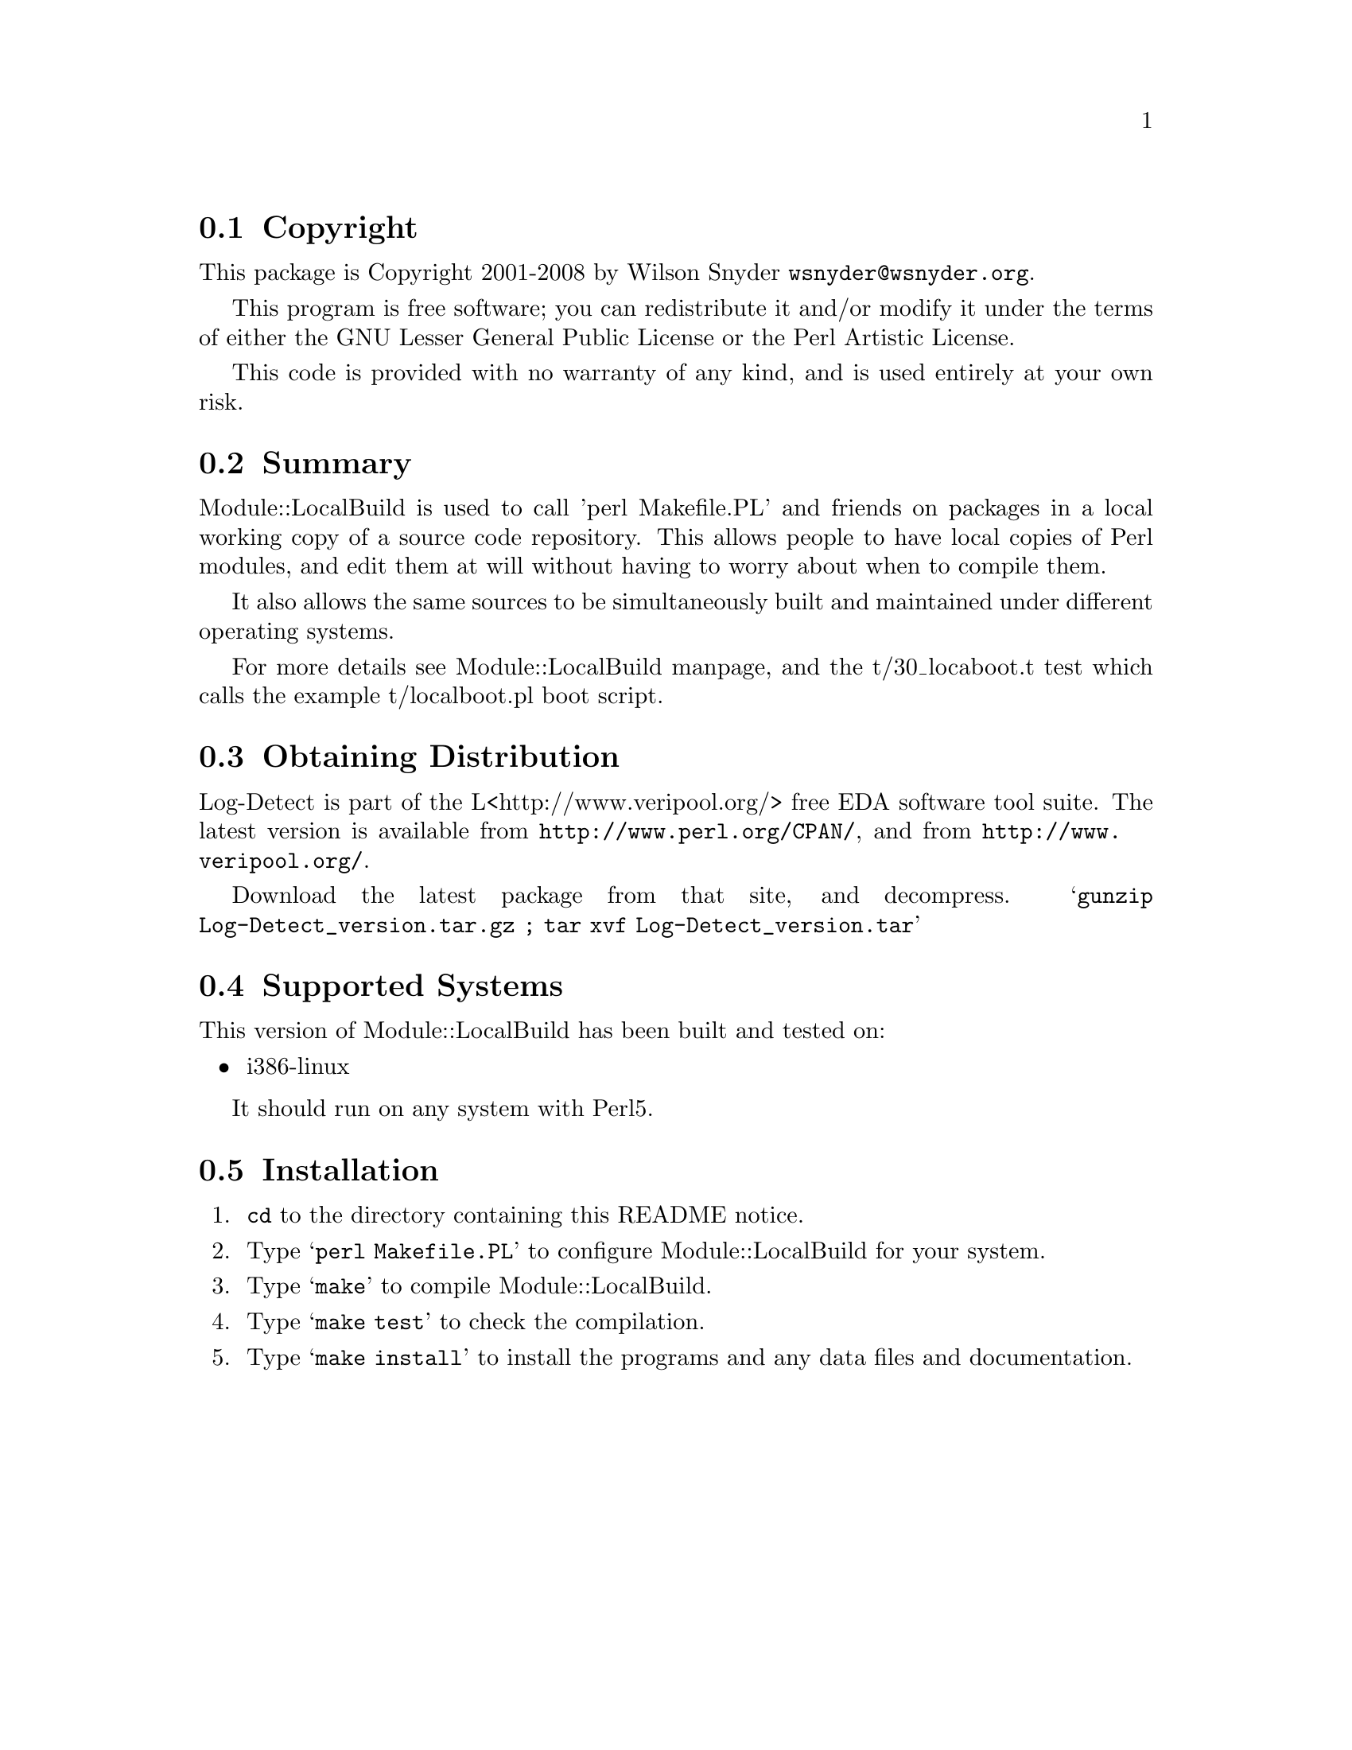 \input texinfo @c -*-texinfo-*-
@c $Id: readme.texi 59185 2008-08-15 14:51:55Z wsnyder $
@c %**start of header
@setfilename readme.info
@settitle Perl Module::LocalBuild Installation
@c %**end of header

@c DESCRIPTION: TexInfo: DOCUMENT source run through texinfo to produce README file
@c Use 'make README' to produce the output file

@node Top, Copyright, (dir), (dir)

This is the Module::LocalBuild Perl Package.

@menu
* Copyright::
* Summary::
* Module::LocalBuild::
* Obtaining Distribution::
* Supported Systems::
* Installation::
@end menu

@node Copyright, Summary, Top, Top
@section Copyright

This package is Copyright 2001-2008 by Wilson Snyder @email{wsnyder@@wsnyder.org}.

This program is free software; you can redistribute it and/or modify
it under the terms of either the GNU Lesser General Public License or the
Perl Artistic License.

This code is provided with no warranty of any kind, and is used entirely at
your own risk.

@node Summary, Obtaining Distribution, Copyright, Top
@section Summary

Module::LocalBuild is used to call 'perl Makefile.PL' and friends on
packages in a local working copy of a source code repository.  This
allows people to have local copies of Perl modules, and edit them at
will without having to worry about when to compile them.

It also allows the same sources to be simultaneously built and
maintained under different operating systems.

For more details see Module::LocalBuild manpage, and the t/30_locaboot.t
test which calls the example t/localboot.pl boot script.

@node Obtaining Distribution, Supported Systems, Summary, Top
@section Obtaining Distribution

Log-Detect is part of the L<http://www.veripool.org/> free EDA
software tool suite.  The latest version is available from
@uref{http://www.perl.org/CPAN/}, and from
@uref{http://www.veripool.org/}.

Download the latest package from that site, and decompress.
@samp{gunzip Log-Detect_version.tar.gz ; tar xvf Log-Detect_version.tar}

@node Supported Systems, Installation, Obtaining Distribution, Top
@section Supported Systems

This version of Module::LocalBuild has been built and tested on:

@itemize @bullet
@item i386-linux
@end itemize

It should run on any system with Perl5.

@node Installation,  , Supported Systems, Top
@section Installation

@enumerate
@item
@code{cd} to the directory containing this README notice.

@item
Type @samp{perl Makefile.PL} to configure Module::LocalBuild for your system.

@item
Type @samp{make} to compile Module::LocalBuild.

@item
Type @samp{make test} to check the compilation.

@item
Type @samp{make install} to install the programs and any data files and
documentation.

@end enumerate


